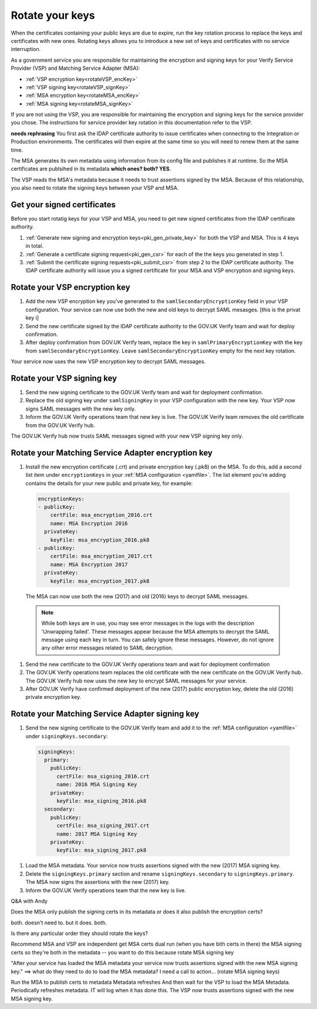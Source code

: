 .. _pkiRotate:


Rotate your keys
==================

When the certificates containing your public keys are due to expire, run the key rotation process to replace the keys and certificates with new ones. Rotating keys allows you to introduce a new set of keys and certificates with no service interruption.

As a government service you are responsible for maintaining the encryption and signing keys for your Verify Service Provider (VSP) and Matching Service Adapter (MSA):

* :ref:`VSP encryption key<rotateVSP_encKey>`
* :ref:`VSP signing key<rotateVSP_signKey>`
* :ref:`MSA encryption key<rotateMSA_encKey>`
* :ref:`MSA signing key<rotateMSA_signKey>`

If you are not using the VSP, you are responsible for maintaining the encryption and signing keys for the service provider you chose. The instructions for service provider key rotation in this documentation refer to the VSP.

**needs rephrasing** You first ask the IDAP certificate authority to issue certificates when connecting to the Integration or Production environments. The certificates will then expire at the same time so you will need to renew them at the same time.

The MSA generates its own metadata using information from its config file and publishes it at runtime. So the MSA certificates are publsihed in its metadata **which ones? both? YES**.

The VSP reads the MSA's metadata because it needs to trust assertions signed by the MSA. Because of this relationship, you also need to rotate the signing keys between your VSP and MSA.


Get your signed certificates
----------------------------------

Before you start rotatig keys for your VSP and MSA, you need to get new signed certificates from the IDAP certificate authority.

#. :ref:`Generate new signing and encryption keys<pki_gen_private_key>` for both the VSP and MSA. This is 4 keys in total.
#. :ref:`Generate a certificate signing request<pki_gen_csr>` for each of the the keys you generated in step 1.
#. :ref:`Submit the certificate signing requests<pki_submit_csr>` from step 2 to the IDAP certificate authority. The IDAP certificate authority will issue you a signed certificate for your MSA and VSP encryption and signing keys.


.. _rotateVSP_encKey:

Rotate your VSP encryption key
-----------------------------------

#. Add the new VSP encryption key you've generated to the ``samlSecondaryEncryptionKey`` field in your VSP configuration. Your service can now use both the new and old keys to decrypt SAML mesasges. [this is the privat key i]
#. Send the new certificate signed by the IDAP certificate authority to the GOV.UK Verify team and wait for deploy confirmation.
#. After deploy confirmation from GOV.UK Verify team, replace the key in ``samlPrimaryEncryptionKey`` with the key from ``samlSecondaryEncryptionKey``. Leave ``samlSecondaryEncryptionKey`` empty for the next key rotation.

Your service now uses the new VSP encryption key to decrypt SAML messages.


.. _rotateVSP_signKey:

Rotate your VSP signing key
----------------------------------

#. Send the new signing certificate to the GOV.UK Verify team and wait for deployment confirmation.
#. Replace the old signing key under ``samlSigningKey`` in your VSP configuration with the new key. Your VSP now signs SAML messages with the new key only.
#. Inform the GOV.UK Verify operations team that new key is live. The GOV.UK Verify team removes the old certificate from the GOV.UK Verify hub.

The GOV.UK Verify hub now trusts SAML messages signed with your new VSP signing key only.


.. _rotateMSA_encKey:

Rotate your Matching Service Adapter encryption key
-----------------------------------------------------

#. Install the new encryption certificate (.crt) and private encryption key (.pk8) on the MSA. To do this, add a second list item under ``encryptionKeys`` in your :ref:`MSA configuration <yamlfile>`. The list element you're adding contains the details for your new public and private key, for example:

  .. code-block:: yaml

    encryptionKeys:
    - publicKey:
        certFile: msa_encryption_2016.crt
        name: MSA Encryption 2016
      privateKey:
        keyFile: msa_encryption_2016.pk8
    - publicKey:
        certFile: msa_encryption_2017.crt
        name: MSA Encryption 2017
      privateKey:
        keyFile: msa_encryption_2017.pk8

  The MSA can now use both the new (2017) and old (2016) keys to decrypt SAML messages.

  .. note:: While both keys are in use, you may see error messages in the logs with the description 'Unwrapping failed'. These messages appear because the MSA attempts to decrypt the SAML message using each key in turn. You can safely ignore these messages. However, do not ignore any other error messages related to SAML decryption.

#. Send the new certificate to the GOV.UK Verify operations team and wait for deployment confirmation
#. The GOV.UK Verify operations team replaces the old certificate with the new certificate on the GOV.UK Verify hub. The GOV.UK Verify hub now uses the new key to encrypt SAML messages for your service.
#. After GOV.UK Verify have confirmed deployment of the new (2017) public encryption key, delete the old (2016) private encryption key.


.. _rotateMSA_signKey:

Rotate your Matching Service Adapter signing key
--------------------------------------------------

.. _pki_config_msa_2signkeys_SAMLmetadata:


#. Send the new signing certificate to the GOV.UK Verify team and add it to the :ref:`MSA configuration <yamlfile>` under ``signingKeys.secondary``:

  .. code-block:: yaml

    signingKeys:
      primary:
        publicKey:
          certFile: msa_signing_2016.crt
          name: 2016 MSA Signing Key
        privateKey:
          keyFile: msa_signing_2016.pk8
      secondary:
        publicKey:
          certFile: msa_signing_2017.crt
          name: 2017 MSA Signing Key
        privateKey:
          keyFile: msa_signing_2017.pk8

#. Load the MSA metadata. Your service now trusts assertions signed with the new (2017) MSA signing key.

#. Delete the ``signingKeys.primary`` section and rename ``signingKeys.secondary`` to ``signingKeys.primary``. The MSA now signs the assertions with the new (2017) key.

#. Inform the GOV.UK Verify operations team that the new key is live.


Q&A with Andy

Does the MSA only publish the signing certs in its metadata or does it also publish the encryption certs?

both. doesn't need to. but it does. both.


Is there any particular order they should rotate the keys?

Recommend
MSA and VSP are independent
get MSA certs
dual run (when you have bith certs in there) the MSA signing certs so they're both in the metadata -- you want to do this because
rotate MSA signing key


"After your service has loaded the MSA metadata your service now trusts assertions signed with the new MSA signing key." ==> what do they need to do to load the MSA metadata? I need a call to action... (rotate MSA signing keys)

Run the MSA to publish certs to metadata
Metadata refreshes
And then wait for the VSP to load the MSA Metadata. Periodically refreshes metadata. IT will log when it has done this.
The VSP now trusts assertions signed with the new MSA signing key.
